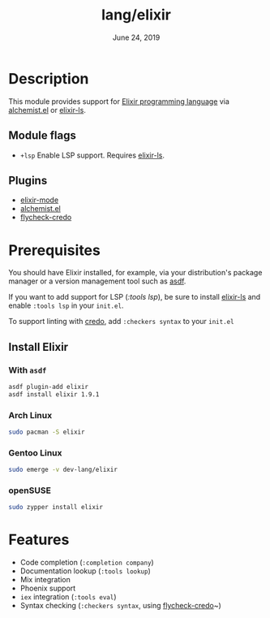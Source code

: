 #+TITLE: lang/elixir
#+DATE:  June 24, 2019
#+SINCE: v2.0.9

* Table of Contents :TOC_3:noexport:
- [[#description][Description]]
  - [[#module-flags][Module flags]]
  - [[#plugins][Plugins]]
- [[#prerequisites][Prerequisites]]
  - [[#install-elixir][Install Elixir]]
    - [[#with-asdf][With ~asdf~]]
    - [[#arch-linux][Arch Linux]]
    - [[#gentoo-linux][Gentoo Linux]]
    - [[#opensuse][openSUSE]]
- [[#features][Features]]

* Description
This module provides support for [[https://elixir-lang.org/][Elixir programming language]] via [[https://github.com/tonini/alchemist.el][alchemist.el]]
or [[https://github.com/elixir-lsp/elixir-ls/][elixir-ls]].

** Module flags
+ ~+lsp~ Enable LSP support. Requires [[https://github.com/elixir-lsp/elixir-ls/][elixir-ls]].

** Plugins
+ [[https://github.com/elixir-editors/emacs-elixir][elixir-mode]]
+ [[https://github.com/tonini/alchemist.el][alchemist.el]]
+ [[https://github.com/aaronjensen/flycheck-credo][flycheck-credo]]

* Prerequisites
You should have Elixir installed, for example, via your distribution's package
manager or a version management tool such as [[https://github.com/asdf-vm/asdf-elixir][asdf]].

If you want to add support for LSP ([[modules/tools/lsp][:tools lsp]]), be sure to install [[https://github.com/JakeBecker/elixir-ls/][elixir-ls]]
and enable ~:tools lsp~ in your ~init.el~.

To support linting with [[https://github.com/rrrene/credo][credo]], add ~:checkers syntax~ to your ~init.el~
** Install Elixir
*** With ~asdf~
#+BEGIN_SRC sh
asdf plugin-add elixir
asdf install elixir 1.9.1
#+END_SRC
*** Arch Linux
#+BEGIN_SRC sh :dir /sudo::
sudo pacman -S elixir
#+END_SRC
*** Gentoo Linux
#+BEGIN_SRC sh :dir /sudo::
sudo emerge -v dev-lang/elixir
#+END_SRC

*** openSUSE
#+BEGIN_SRC sh :dir /sudo::
sudo zypper install elixir
#+END_SRC
* Features
- Code completion (~:completion company~)
- Documentation lookup (~:tools lookup~)
- Mix integration
- Phoenix support
- ~iex~ integration (~:tools eval~)
- Syntax checking (~:checkers syntax~, using [[https://github.com/aaronjensen/flycheck-credo][flycheck-credo]]~)
